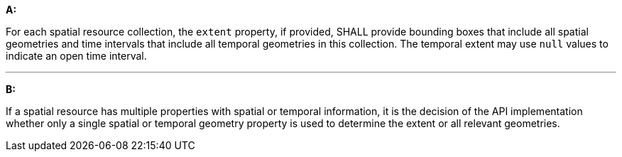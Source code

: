 [[req_core_rc-extent]]

[requirement,type="general",id="/req/core/rc-extent", label="/req/core/rc-extent"]
====

*A:*

For each spatial resource collection, the ``extent`` property, if provided, SHALL provide bounding boxes that include all spatial geometries and time intervals that include all temporal geometries in this collection. The temporal extent may use ``null`` values to indicate an open time interval.

---
*B:*

If a spatial resource has multiple properties with spatial or temporal information, it is the decision of the API implementation whether only a single spatial or temporal geometry property is used to determine the extent or all relevant geometries.

====
